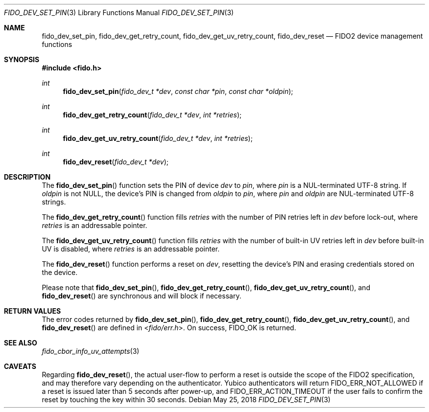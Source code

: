 .\" Copyright (c) 2018 Yubico AB. All rights reserved.
.\" Use of this source code is governed by a BSD-style
.\" license that can be found in the LICENSE file.
.\"
.Dd $Mdocdate: May 25 2018 $
.Dt FIDO_DEV_SET_PIN 3
.Os
.Sh NAME
.Nm fido_dev_set_pin ,
.Nm fido_dev_get_retry_count ,
.Nm fido_dev_get_uv_retry_count ,
.Nm fido_dev_reset
.Nd FIDO2 device management functions
.Sh SYNOPSIS
.In fido.h
.Ft int
.Fn fido_dev_set_pin "fido_dev_t *dev" "const char *pin" "const char *oldpin"
.Ft int
.Fn fido_dev_get_retry_count "fido_dev_t *dev" "int *retries"
.Ft int
.Fn fido_dev_get_uv_retry_count "fido_dev_t *dev" "int *retries"
.Ft int
.Fn fido_dev_reset "fido_dev_t *dev"
.Sh DESCRIPTION
The
.Fn fido_dev_set_pin
function sets the PIN of device
.Fa dev
to
.Fa pin ,
where
.Fa pin
is a NUL-terminated UTF-8 string.
If
.Fa oldpin
is not NULL, the device's PIN is changed from
.Fa oldpin
to
.Fa pin ,
where
.Fa pin
and
.Fa oldpin
are NUL-terminated UTF-8 strings.
.Pp
The
.Fn fido_dev_get_retry_count
function fills
.Fa retries
with the number of PIN retries left in
.Fa dev
before lock-out, where
.Fa retries
is an addressable pointer.
.Pp
The
.Fn fido_dev_get_uv_retry_count
function fills
.Fa retries
with the number of built-in UV retries left in
.Fa dev
before built-in UV is disabled, where
.Fa retries
is an addressable pointer.
.Pp
The
.Fn fido_dev_reset
function performs a reset on
.Fa dev ,
resetting the device's PIN and erasing credentials stored on the
device.
.Pp
Please note that
.Fn fido_dev_set_pin ,
.Fn fido_dev_get_retry_count ,
.Fn fido_dev_get_uv_retry_count ,
and
.Fn fido_dev_reset
are synchronous and will block if necessary.
.Sh RETURN VALUES
The error codes returned by
.Fn fido_dev_set_pin ,
.Fn fido_dev_get_retry_count ,
.Fn fido_dev_get_uv_retry_count ,
and
.Fn fido_dev_reset
are defined in
.In fido/err.h .
On success,
.Dv FIDO_OK
is returned.
.Sh SEE ALSO
.Xr fido_cbor_info_uv_attempts 3
.Sh CAVEATS
Regarding
.Fn fido_dev_reset ,
the actual user-flow to perform a reset is outside the scope of the
FIDO2 specification, and may therefore vary depending on the
authenticator.
Yubico authenticators will return
.Dv FIDO_ERR_NOT_ALLOWED
if a reset is issued later than 5 seconds after power-up, and
.Dv FIDO_ERR_ACTION_TIMEOUT
if the user fails to confirm the reset by touching the key
within 30 seconds.
